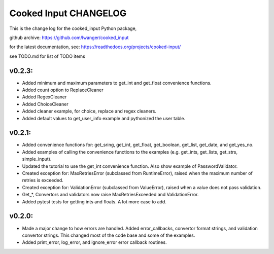 
Cooked Input CHANGELOG
======================

This is the change log for the cooked_input Python package,

github archive: https://github.com/lwanger/cooked_input

for the latest documentation, see: https://readthedocs.org/projects/cooked-input/

see TODO.md for list of TODO items

v0.2.3:
-------


* Added minimum and maximum parameters to get_int and get_float convenience functions.

* Added count option to ReplaceCleaner

* Added RegexCleaner

* Added ChoiceCleaner

* Added cleaner example, for choice, replace and regex cleaners.

* Added default values to get_user_info example and pythonized the user table.


v0.2.1:
-------

* Added convenience functions for: get_sring, get_int, get_float, get_boolean, get_list, get_date, and get_yes_no.

* Added examples of calling the convenience functions to the examples (e.g. get_ints, get_lists, get_strs, simple_input).

* Updated the tutorial to use the get_int convenience function. Also show example of PasswordValidator.

* Created exception for: MaxRetriesError (subclassed from RuntimeError), raised when the maximum number of retries is exceeded.

* Created exception for: ValidationError (subclassed from ValueError), raised when a value does not pass validation.

* Get_*, Convertors and validators now raise MaxRetriesExceeded and ValidationError.

* Added pytest tests for getting ints and floats. A lot more case to add.

v0.2.0:
-------


* Made a major change to how errors are handled. Added error_callbacks, convertor format strings, and
  validation convertor strings. This changed most of the code base and some of the examples.

* Added print_error, log_error, and ignore_error error callback routines.



